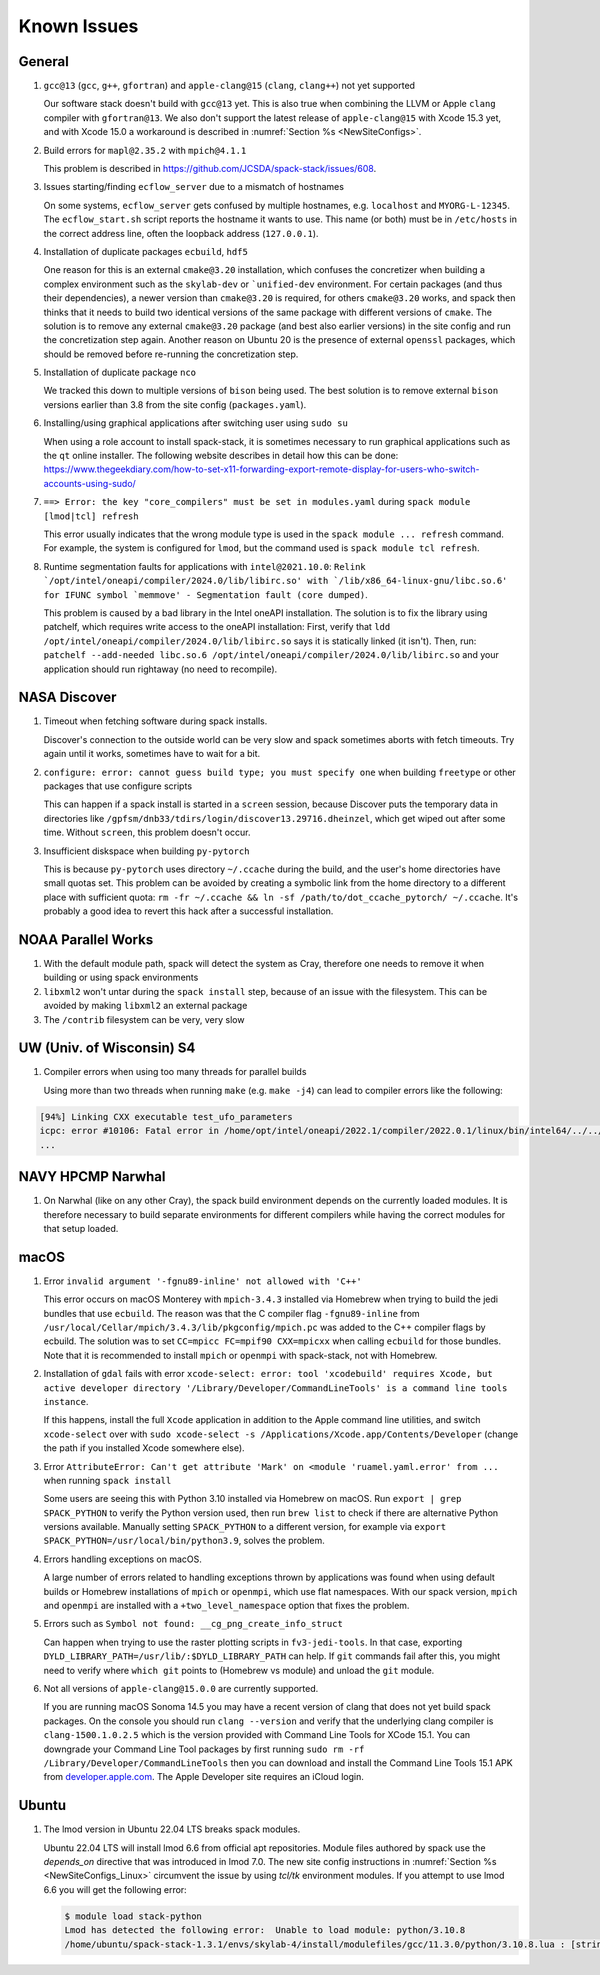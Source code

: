 ..  _KnownIssues:

Known Issues
*******************************

==============================
General
==============================

1. ``gcc@13`` (``gcc``, ``g++``, ``gfortran``) and ``apple-clang@15`` (``clang``, ``clang++``) not yet supported

   Our software stack doesn't build with ``gcc@13`` yet. This is also true when combining the LLVM or Apple ``clang`` compiler with ``gfortran@13``. We also don't support the latest release of ``apple-clang@15`` with Xcode 15.3 yet, and with Xcode 15.0 a workaround is described in :numref:`Section %s <NewSiteConfigs>`.

2. Build errors for ``mapl@2.35.2`` with ``mpich@4.1.1``

   This problem is described in https://github.com/JCSDA/spack-stack/issues/608.

3. Issues starting/finding ``ecflow_server`` due to a mismatch of hostnames

   On some systems, ``ecflow_server`` gets confused by multiple hostnames, e.g. ``localhost`` and ``MYORG-L-12345``. The ``ecflow_start.sh`` script reports the hostname it wants to use. This name (or both) must be in ``/etc/hosts`` in the correct address line, often the loopback address (``127.0.0.1``).

4. Installation of duplicate packages ``ecbuild``, ``hdf5``

   One reason for this is an external ``cmake@3.20`` installation, which confuses the concretizer when building a complex environment such as the ``skylab-dev`` or ```unified-dev`` environment. For certain packages (and thus their dependencies), a newer version than ``cmake@3.20`` is required, for others ``cmake@3.20`` works, and spack then thinks that it needs to build two identical versions of the same package with different versions of ``cmake``. The solution is to remove any external ``cmake@3.20`` package (and best also earlier versions) in the site config and run the concretization step again. Another reason on Ubuntu 20 is the presence of external ``openssl`` packages, which should be removed before re-running the concretization step.

5. Installation of duplicate package ``nco``

   We tracked this down to multiple versions of ``bison`` being used. The best solution is to remove external ``bison`` versions earlier than 3.8 from the site config (``packages.yaml``).

6. Installing/using graphical applications after switching user using ``sudo su``

   When using a role account to install spack-stack, it is sometimes necessary to run graphical applications such as the ``qt`` online installer. The following website describes in detail how this can be done: https://www.thegeekdiary.com/how-to-set-x11-forwarding-export-remote-display-for-users-who-switch-accounts-using-sudo/

7. ``==> Error: the key "core_compilers" must be set in modules.yaml`` during ``spack module [lmod|tcl] refresh``

   This error usually indicates that the wrong module type is used in the ``spack module ... refresh`` command. For example, the system is configured for ``lmod``, but the command used is ``spack module tcl refresh``.

8. Runtime segmentation faults for applications with ``intel@2021.10.0``: ``Relink `/opt/intel/oneapi/compiler/2024.0/lib/libirc.so' with `/lib/x86_64-linux-gnu/libc.so.6' for IFUNC symbol `memmove' - Segmentation fault (core dumped)``.

   This problem is caused by a bad library in the Intel oneAPI installation. The solution is to fix the library using patchelf, which requires write access to the oneAPI installation: First, verify that ``ldd /opt/intel/oneapi/compiler/2024.0/lib/libirc.so`` says it is statically linked (it isn't). Then, run: ``patchelf --add-needed libc.so.6 /opt/intel/oneapi/compiler/2024.0/lib/libirc.so`` and your application should run rightaway (no need to recompile).

==============================
NASA Discover
==============================

1. Timeout when fetching software during spack installs.

   Discover's connection to the outside world can be very slow and spack sometimes aborts with fetch timeouts. Try again until it works, sometimes have to wait for a bit.

2. ``configure: error: cannot guess build type; you must specify one`` when building ``freetype`` or other packages that use configure scripts

   This can happen if a spack install is started in a ``screen`` session, because Discover puts the temporary data in directories like ``/gpfsm/dnb33/tdirs/login/discover13.29716.dheinzel``, which get wiped out after some time. Without ``screen``, this problem doesn't occur.

3. Insufficient diskspace when building ``py-pytorch``

   This is because ``py-pytorch`` uses directory ``~/.ccache`` during the build, and the user's home directories have small quotas set. This problem can be avoided by creating a symbolic link from the home directory to a different place with sufficient quota: ``rm -fr ~/.ccache && ln -sf /path/to/dot_ccache_pytorch/ ~/.ccache``. It's probably a good idea to revert this hack after a successful installation.

==============================
NOAA Parallel Works
==============================

1. With the default module path, spack will detect the system as Cray, therefore one needs to remove it when building or using spack environments

2. ``libxml2`` won't untar during the ``spack install`` step, because of an issue with the filesystem. This can be avoided by making ``libxml2`` an external package

3. The ``/contrib`` filesystem can be very, very slow

==============================
UW (Univ. of Wisconsin) S4
==============================

1. Compiler errors when using too many threads for parallel builds

   Using more than two threads when running ``make`` (e.g. ``make -j4``) can lead to compiler errors like the following:

.. code-block:: console

   [94%] Linking CXX executable test_ufo_parameters
   icpc: error #10106: Fatal error in /home/opt/intel/oneapi/2022.1/compiler/2022.0.1/linux/bin/intel64/../../bin/intel64/mcpcom, terminated by kill signal
   ...

==============================
NAVY HPCMP Narwhal
==============================

1. On Narwhal (like on any other Cray), the spack build environment depends on the currently loaded modules. It is therefore necessary to build separate environments for different compilers while having the correct modules for that setup loaded.

==============================
macOS
==============================

1. Error ``invalid argument '-fgnu89-inline' not allowed with 'C++'``

   This error occurs on macOS Monterey with ``mpich-3.4.3`` installed via Homebrew when trying to build the jedi bundles that use ``ecbuild``. The reason was that the C compiler flag ``-fgnu89-inline`` from ``/usr/local/Cellar/mpich/3.4.3/lib/pkgconfig/mpich.pc`` was added to the C++ compiler flags by ecbuild. The solution was to set ``CC=mpicc FC=mpif90 CXX=mpicxx`` when calling ``ecbuild`` for those bundles. Note that it is recommended to install ``mpich`` or ``openmpi`` with spack-stack, not with Homebrew.

2. Installation of ``gdal`` fails with error ``xcode-select: error: tool 'xcodebuild' requires Xcode, but active developer directory '/Library/Developer/CommandLineTools' is a command line tools instance``.

   If this happens, install the full ``Xcode`` application in addition to the Apple command line utilities, and switch ``xcode-select`` over with ``sudo xcode-select -s /Applications/Xcode.app/Contents/Developer`` (change the path if you installed Xcode somewhere else).

3. Error ``AttributeError: Can't get attribute 'Mark' on <module 'ruamel.yaml.error' from ...`` when running ``spack install``

   Some users are seeing this with Python 3.10 installed via Homebrew on macOS. Run ``export | grep SPACK_PYTHON`` to verify the Python version used, then run ``brew list`` to check if there are alternative Python versions available. Manually setting ``SPACK_PYTHON`` to a different version, for example via ``export SPACK_PYTHON=/usr/local/bin/python3.9``, solves the problem.

4. Errors handling exceptions on macOS.

   A large number of errors related to handling exceptions thrown by applications was found when using default builds or Homebrew installations of ``mpich`` or ``openmpi``, which use flat namespaces. With our spack version, ``mpich`` and ``openmpi`` are installed with a ``+two_level_namespace`` option that fixes the problem.

5. Errors such as ``Symbol not found: __cg_png_create_info_struct``

   Can happen when trying to use the raster plotting scripts in ``fv3-jedi-tools``. In that case, exporting ``DYLD_LIBRARY_PATH=/usr/lib/:$DYLD_LIBRARY_PATH`` can help. If ``git`` commands fail after this, you might need to verify where ``which git`` points to (Homebrew vs module) and unload the ``git`` module.

6. Not all versions of ``apple-clang@15.0.0`` are currently supported.

   If you are running macOS Sonoma 14.5 you may have a recent version of clang that does not yet build spack packages. On the console you should run ``clang --version`` and verify that the underlying clang compiler is ``clang-1500.1.0.2.5`` which is the version provided with Command Line Tools for XCode 15.1. You can downgrade your Command Line Tool packages by first running ``sudo rm -rf /Library/Developer/CommandLineTools`` then you can download and install the Command Line Tools 15.1 APK from `developer.apple.com <https://developer.apple.com/download/all/>`_. The Apple Developer site requires an iCloud login.

==============================
Ubuntu
==============================

1. The lmod version in Ubuntu 22.04 LTS breaks spack modules.

   Ubuntu 22.04 LTS will install lmod 6.6 from official apt repositories. Module files authored by spack use the `depends_on` directive that was introduced in lmod 7.0. The new site config instructions in :numref:`Section %s <NewSiteConfigs_Linux>` circumvent the issue by using `tcl/tk` environment modules. If you attempt to use lmod 6.6 you will get the following error:

   .. code-block:: console

      $ module load stack-python
      Lmod has detected the following error:  Unable to load module: python/3.10.8
      /home/ubuntu/spack-stack-1.3.1/envs/skylab-4/install/modulefiles/gcc/11.3.0/python/3.10.8.lua : [string "-- -*- lua -*-..."]:16: attempt to call global 'depends_on' (a nil value)
